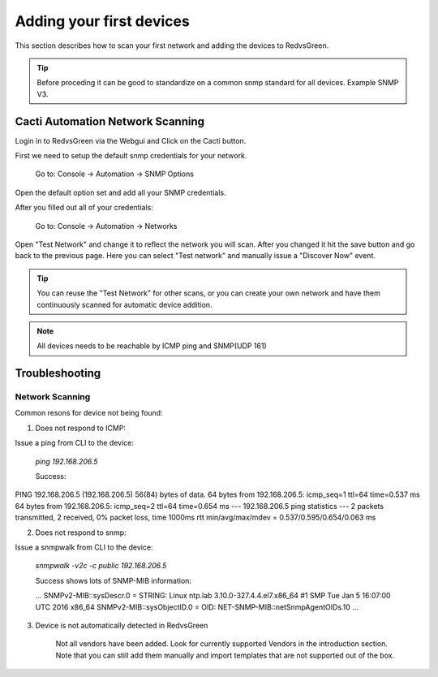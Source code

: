 Adding your first devices
=========================================================

This section describes how to scan your first network and adding the devices to RedvsGreen.

.. Tip:: Before proceding it can be good to standardize on a common snmp standard for all devices. Example SNMP V3.

Cacti Automation Network Scanning
------------

Login in to RedvsGreen via the Webgui and Click on the Cacti button.

First we need to setup the default snmp credentials for your network.

    Go to: Console -> Automation -> SNMP Options
    
Open the default option set and add all your SNMP credentials.

After you filled out all of your credentials:

    Go to: Console -> Automation -> Networks
    
Open "Test Network" and change it to reflect the network you will scan. After you changed it hit the save button and go back to the previous page. Here you can select "Test network" and manually issue a "Discover Now" event.

.. image:: ../../images/snmptoptions.png

.. Tip:: You can reuse the "Test Network" for other scans, or you can create your own network and have them continuously scanned for automatic device addition.

.. Note:: All devices needs to be reachable by ICMP ping and SNMP(UDP 161)

Troubleshooting
------------

Network Scanning
~~~~~~~~~~~~~~~~~~~~

Common resons for device not being found:

1. Does not respond to ICMP:

Issue a ping from CLI to the device:

    `ping 192.168.206.5`
    
    Success:

.. code-block:: rst
PING 192.168.206.5 (192.168.206.5) 56(84) bytes of data. 
64 bytes from 192.168.206.5: icmp_seq=1 ttl=64 time=0.537 ms  
64 bytes from 192.168.206.5: icmp_seq=2 ttl=64 time=0.654 ms
--- 192.168.206.5 ping statistics ---
2 packets transmitted, 2 received, 0% packet loss, time 1000ms
rtt min/avg/max/mdev = 0.537/0.595/0.654/0.063 ms

2. Does not respond to snmp:

Issue a snmpwalk from CLI to the device:

    `snmpwalk -v2c -c public 192.168.206.5`
    
    Success shows lots of SNMP-MIB information:
    
    ...
    SNMPv2-MIB::sysDescr.0 = STRING: Linux ntp.lab 3.10.0-327.4.4.el7.x86_64 #1 SMP Tue Jan 5 16:07:00 UTC 2016 x86_64
    SNMPv2-MIB::sysObjectID.0 = OID: NET-SNMP-MIB::netSnmpAgentOIDs.10
    ...

3. Device is not automatically detected in RedvsGreen

    Not all vendors have been added. Look for currently supported Vendors in the introduction section.
    Note that you can still add them manually and import templates that are not supported out of the box.
    
    


